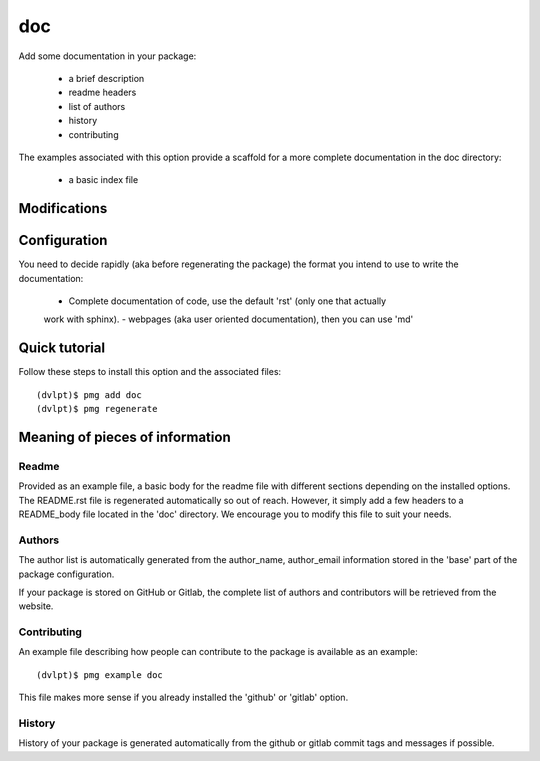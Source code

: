 doc
===

Add some documentation in your package:

 - a brief description
 - readme headers
 - list of authors
 - history
 - contributing

The examples associated with this option provide a scaffold for a more complete
documentation in the doc directory:
 - a basic index file

Modifications
-------------

.. raw:: html
    :file: modifications.html

Configuration
-------------

You need to decide rapidly (aka before regenerating the package) the format you
intend to use to write the documentation:
 - Complete documentation of code, use the default 'rst' (only one that actually
 work with sphinx).
 - webpages (aka user oriented documentation), then you can use 'md'

Quick tutorial
--------------

Follow these steps to install this option and the associated files::

     (dvlpt)$ pmg add doc
     (dvlpt)$ pmg regenerate

Meaning of pieces of information
--------------------------------

Readme
******

Provided as an example file, a basic body for the readme file with different
sections depending on the installed options. The README.rst file is regenerated
automatically so out of reach. However, it simply add a few headers to a README_body
file located in the 'doc' directory. We encourage you to modify this file to suit
your needs.

Authors
*******

The author list is automatically generated from the author_name, author_email
information stored in the 'base' part of the package configuration.

If your package is stored on GitHub or Gitlab, the complete list of authors and
contributors will be retrieved from the website.

Contributing
************

An example file describing how people can contribute to the package is available
as an example::

    (dvlpt)$ pmg example doc

This file makes more sense if you already installed the 'github' or 'gitlab' option.

History
*******

History of your package is generated automatically from the github or gitlab
commit tags and messages if possible.
